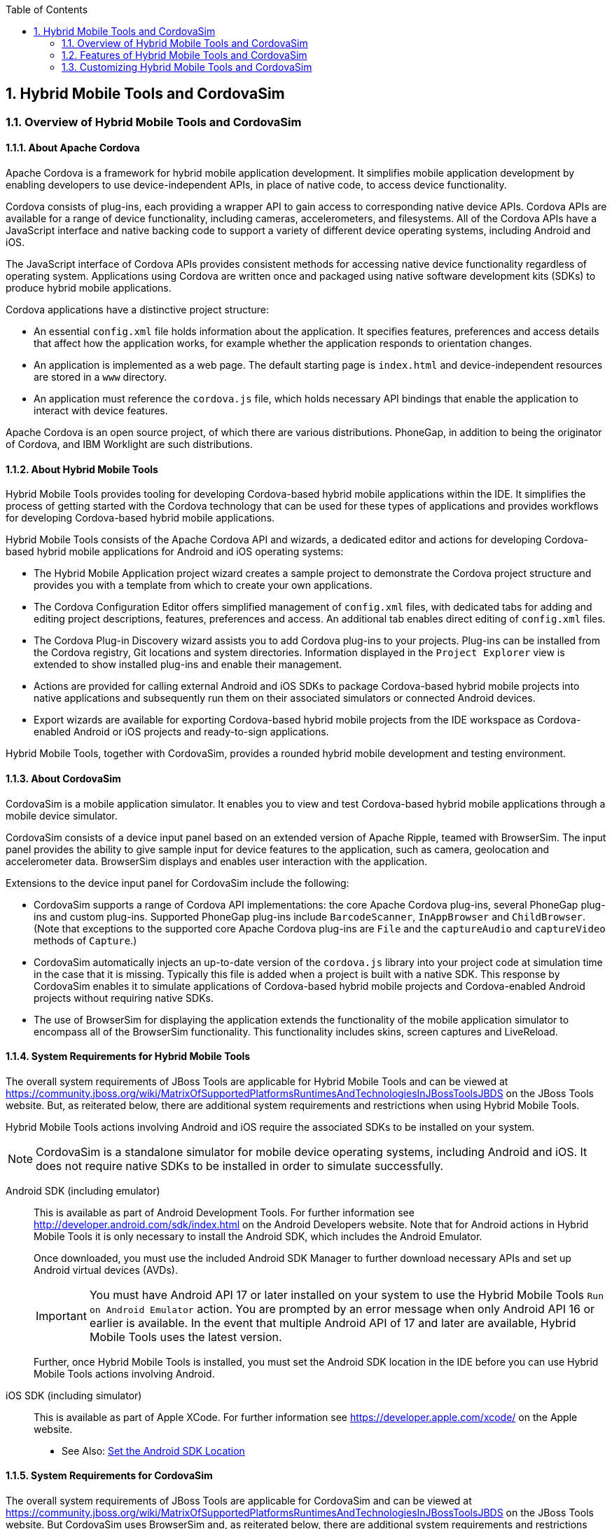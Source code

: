 :icons: font
:toc: left
:numbered:

[[hybrid-mobile-tools-and-cordovasim]]
== Hybrid Mobile Tools and CordovaSim

[[overview-of-hybrid-mobile-tools-and-cordovasim]]
=== Overview of Hybrid Mobile Tools and CordovaSim

[[about-apache-cordova]]
==== About Apache Cordova

Apache Cordova is a framework for hybrid mobile application development.
It simplifies mobile application development by enabling developers to
use device-independent APIs, in place of native code, to access device
functionality.

Cordova consists of plug-ins, each providing a wrapper API to gain
access to corresponding native device APIs. Cordova APIs are available
for a range of device functionality, including cameras, accelerometers,
and filesystems. All of the Cordova APIs have a JavaScript interface and
native backing code to support a variety of different device operating
systems, including Android and iOS.

The JavaScript interface of Cordova APIs provides consistent methods for
accessing native device functionality regardless of operating system.
Applications using Cordova are written once and packaged using native
software development kits (SDKs) to produce hybrid mobile applications.

Cordova applications have a distinctive project structure:

* An essential `config.xml` file holds information about the
application. It specifies features, preferences and access details that
affect how the application works, for example whether the application
responds to orientation changes.
* An application is implemented as a web page. The default starting page
is `index.html` and device-independent resources are stored in a `www`
directory.
* An application must reference the `cordova.js` file, which holds
necessary API bindings that enable the application to interact with
device features.

Apache Cordova is an open source project, of which there are various
distributions. PhoneGap, in addition to being the originator of Cordova,
and IBM Worklight are such distributions.

[[about-hybrid-mobile-tools]]
==== About Hybrid Mobile Tools

Hybrid Mobile Tools provides tooling for developing Cordova-based hybrid
mobile applications within the IDE. It simplifies the process of getting
started with the Cordova technology that can be used for these types of
applications and provides workflows for developing Cordova-based hybrid
mobile applications.

Hybrid Mobile Tools consists of the Apache Cordova API and wizards, a
dedicated editor and actions for developing Cordova-based hybrid mobile
applications for Android and iOS operating systems:

* The Hybrid Mobile Application project wizard creates a sample project
to demonstrate the Cordova project structure and provides you with a
template from which to create your own applications.
* The Cordova Configuration Editor offers simplified management of
`config.xml` files, with dedicated tabs for adding and editing project
descriptions, features, preferences and access. An additional tab
enables direct editing of `config.xml` files.
* The Cordova Plug-in Discovery wizard assists you to add Cordova
plug-ins to your projects. Plug-ins can be installed from the Cordova
registry, Git locations and system directories. Information displayed in
the `Project Explorer` view is extended to show installed plug-ins and
enable their management.
* Actions are provided for calling external Android and iOS SDKs to
package Cordova-based hybrid mobile projects into native applications
and subsequently run them on their associated simulators or connected
Android devices.
* Export wizards are available for exporting Cordova-based hybrid mobile
projects from the IDE workspace as Cordova-enabled Android or iOS
projects and ready-to-sign applications.

Hybrid Mobile Tools, together with CordovaSim, provides a rounded hybrid
mobile development and testing environment.

[[about-cordovasim]]
==== About CordovaSim

CordovaSim is a mobile application simulator. It enables you to view and
test Cordova-based hybrid mobile applications through a mobile device
simulator.

CordovaSim consists of a device input panel based on an extended version
of Apache Ripple, teamed with BrowserSim. The input panel provides the
ability to give sample input for device features to the application,
such as camera, geolocation and accelerometer data. BrowserSim displays
and enables user interaction with the application.

Extensions to the device input panel for CordovaSim include the
following:

* CordovaSim supports a range of Cordova API implementations: the core
Apache Cordova plug-ins, several PhoneGap plug-ins and custom plug-ins.
Supported PhoneGap plug-ins include `BarcodeScanner`, `InAppBrowser` and
`ChildBrowser`. (Note that exceptions to the supported core Apache
Cordova plug-ins are `File` and the `captureAudio` and `captureVideo`
methods of `Capture`.)
* CordovaSim automatically injects an up-to-date version of the
`cordova.js` library into your project code at simulation time in the
case that it is missing. Typically this file is added when a project is
built with a native SDK. This response by CordovaSim enables it to
simulate applications of Cordova-based hybrid mobile projects and
Cordova-enabled Android projects without requiring native SDKs.
* The use of BrowserSim for displaying the application extends the
functionality of the mobile application simulator to encompass all of
the BrowserSim functionality. This functionality includes skins, screen
captures and LiveReload.

[[system-requirements-for-hybrid-mobile-tools]]
==== System Requirements for Hybrid Mobile Tools

The overall system requirements of JBoss Tools are applicable for Hybrid
Mobile Tools and can be viewed at
https://community.jboss.org/wiki/MatrixOfSupportedPlatformsRuntimesAndTechnologiesInJBossToolsJBDS[]
on the JBoss Tools website. But, as reiterated below, there are
additional system requirements and restrictions when using Hybrid Mobile
Tools.

Hybrid Mobile Tools actions involving Android and iOS require the
associated SDKs to be installed on your system.

[NOTE]
====
CordovaSim is a standalone simulator for mobile device operating
systems, including Android and iOS. It does not require native SDKs to
be installed in order to simulate successfully.
====

Android SDK (including emulator)::
This is available as part of Android Development Tools. For further
information see http://developer.android.com/sdk/index.html[] on the
Android Developers website. Note that for Android actions in Hybrid
Mobile Tools it is only necessary to install the Android SDK, which
includes the Android Emulator.
+
Once downloaded, you must use the included Android SDK Manager to
further download necessary APIs and set up Android virtual devices
(AVDs).
+
[IMPORTANT]
====
You must have Android API 17 or later installed on your system to use
the Hybrid Mobile Tools `Run on Android Emulator` action. You are
prompted by an error message when only Android API 16 or earlier is
available. In the event that multiple Android API of 17 and later are
available, Hybrid Mobile Tools uses the latest version.
====
+
Further, once Hybrid Mobile Tools is installed, you must set the
Android SDK location in the IDE before you can use Hybrid Mobile Tools
actions involving Android.
iOS SDK (including simulator)::
This is available as part of Apple XCode. For further information see
https://developer.apple.com/xcode/[] on the Apple website.

* See Also: link:#set-the-android-sdk-location[Set the Android SDK
Location]

[[system-requirements-for-cordovasim]]
==== System Requirements for CordovaSim

The overall system requirements of JBoss Tools are applicable for
CordovaSim and can be viewed at
https://community.jboss.org/wiki/MatrixOfSupportedPlatformsRuntimesAndTechnologiesInJBossToolsJBDS[]
on the JBoss Tools website. But CordovaSim uses BrowserSim and, as
reiterated below, there are additional system requirements and
restrictions when using BrowserSim on Microsoft Windows operating
systems.

BrowserSim depends on WebKit and, consequently, requires Apple Safari to
be installed on Microsoft Windows operating systems. Only a 32-bit
version of Apple Safari is available for Microsoft Windows operating
systems. To work around this restriction for 64-bit Microsoft Windows
operating systems, you must set BrowserSim to use a 32-bit JVM when
running in 64-bit versions of Eclipse. Note that 32-bit JVM choice is
limited to Oracle 32-bit JRE 1.6, JDK 1.6, or JDK 1.7 on Microsoft
Windows operating systems because Oracle 32-bit JRE 1.7 is incompatible
with Apple Safari.

If BrowserSim is already installed, it can be set to use a 32-bit JVM
either before or after installing CordovaSim. To set BrowserSim to use a
32-bit JVM, click `Window`→`Preferences`. Expand `JBoss Tools` and
select `BrowserSim/CordovaSim`. Under `Select JRE to run BrowserSim`,
click `Select` and from the list select a 32-bit JRE or Java developer
kit. Click `Apply` and click `OK` to close the Preferences window.

image:images/4322.png[To set BrowserSim to use a 32-bit JVM, click
`Window`→`Preferences`. Expand `JBoss Tools` and select
`BrowserSim/CordovaSim`.]

[[install-hybrid-mobile-tools-and-cordovasim]]
==== Install Hybrid Mobile Tools and CordovaSim

Hybrid Mobile Tools and CordovaSim are not packaged as part of JBoss
Tools installations. These plug-ins must be installed independently
through JBoss Central, as detailed in the procedure below.

1.  To install these plug-ins, drag the following link into JBoss
Central:
https://devstudio.jboss.com/central/install?connectors=org.jboss.tools.aerogear.hybrid[].
Alternatively, in JBoss Central select the `Software/Update` tab. In the
`Find` field, type `JBoss Hybrid Mobile Tools` or scroll through the
list to locate `JBoss Hybrid Mobile Tools + CordovaSim`. Select the
corresponding check box and click `Install`.
+
image:images/4403.png[To install these plug-ins, drag the following link
into JBoss Central:
https://devstudio.jboss.com/central/install?connectors=org.jboss.tools.aerogear.hybrid[].]
+
image:images/4404.png[To install these plug-ins, drag the following link
into JBoss Central:
https://devstudio.jboss.com/central/install?connectors=org.jboss.tools.aerogear.hybrid[].]
2.  In the Install wizard, ensure the check boxes are selected for the
software you want to install and click `Next`. It is recommended that
you install all of the selected components.
3.  Review the details of the items listed for install and click `Next`.
After reading and agreeing to the license(s), click
`I accept the terms of the license agreement(s)` and click `Finish`. The
`Installing Software` window opens and reports the progress of the
installation.
4.  During the installation process you may receive warnings about
installing unsigned content. If this is the case, check the details of
the content and if satisfied click `OK` to continue with the
installation.
+
image:images/3981.png[During the installation process you may receive
warnings about installing unsigned content. If this is the case, check
the details of the content and if satisfied click `OK` to continue with
the installation.]
5.  Once installing is complete, you are prompted to restart the IDE.
Click `Yes` to restart now and `No` if you need to save any unsaved
changes to open projects. Note that changes do not take effect until the
IDE is restarted.

Once installed, you must inform Hybrid Mobile Tools of the Android SDK
location before you can use Hybrid Mobile Tools actions involving
Android.

* See Also: link:#set-the-android-sdk-location[Set the Android SDK
Location]

[[features-of-hybrid-mobile-tools-and-cordovasim]]
=== Features of Hybrid Mobile Tools and CordovaSim

[[features-overview]]
==== Features Overview

The aim of this section is to guide you in using Hybrid Mobile Tools and
CordovaSim:

* Create the basis of new hybrid mobile projects using the project
wizard
* Add and remove Cordova plug-ins from your applications
* Manage the Cordova functionality of applications using the Cordova
Configuration Editor
* Run and test hybrid mobile applications with CordovaSim or call
external Android and iOS SDKs to run applications on their associated
simulators and, in the case of Android, attached devices
* Customize the settings used by CordovaSim, Android and iOS simulators
for running hybrid mobile applications
* Export workspace applications as Cordova-enabled native projects or
ready-to-sign applications

[[create-a-hybrid-mobile-project]]
==== Create a Hybrid Mobile Project

A project wizard is available to assist you in generating new hybrid
mobile applications, as demonstrated in the procedure below. It creates
a Cordova project with structure compatible with projects generated by
the Cordova command-line interface (CLI).

1.  Click `File`→`New`→`Project`.
2.  Expand `Mobile`, select
`Hybrid Mobile (Cordova) Application Project` and click `Next`.
+
image:images/4405.png[Expand `Mobile`, select
`Hybrid Mobile (Cordova) Application Project` and click `Next`.]
3.  Complete the following fields:
* In the `Project name` field, type a name for the project. This value
is the name of the directory to be created and in which the source files
for the application are stored, for example `My_App`.
* In the `Name` field, type a name by which the hybrid mobile
application is to be known. This value is the display text used to
represent the application in listings and device home screens, for
example `My Application`.
* In the `ID` field, type an ID for the hybrid mobile application. The
value is typically a reverse domain-style identifier, for example
`com.example.myapp`, and for applications that are to be distributed
through device platform application stores the ID value will be provided
by the store.
+
[NOTE]
====
There are restrictions on the ID you can use for an application. IDs
must consist only of alphanumeric characters and dots. IDs must begin
with an alpha character and contain at least one dot.
====
+
image:images/4406.png[In the `Project name` field, type a name for the
project. In the `Name` field, type a name by which the hybrid mobile
application is to be known. In the `ID` field, type an ID for the hybrid
mobile application.]
4.  By default, the project is created in a subdirectory of the
workspace that is named according to the project name. To change the
default location, clear the `Use default location` check box. From the
`Choose file system` list, select the `default` or `RSE` (Remote System
Explorer) as appropriate. In the `Location` field, type the path where
the project is to be created or click `Browse` to navigate to the
location.
5.  To create the project, click `Finish`.

During project creation, the wizard imports project dependencies and
populates a `config.xml` file. Once created, the project is listed in
the `Project Explorer` view and the `config.xml` file is automatically
opened in the `Cordova Configuration Editor`.

[[enable-cordova-plug-ins-for-an-application]]
==== Enable Cordova Plug-ins for an Application

Plug-ins, or features, provide the application with access to the
necessary Cordova APIs at runtime. Hybrid Mobile Tools provides actions
for installing and removing plug-ins associated with applications, as
detailed here.

Add a plug-in::
In the `Project Explorer` view, right-click the `plugins` folder of
the project and click `Install Cordova Plug-in`.
+
The Cordova Plug-in Discovery wizard opens. The Cordova Plug-in
Discovery wizard can install Cordova plug-ins from Cordova registries,
Git locations and system directories:
+
* In the `Registry` tab, in the `Find` field enter the name of the
feature or scroll through the list to find the plug-in. Select the
check box of the plug-in and click `Next`. Check the details of the
selected plug-in and use the drop-down list next to the plug-in name
to select the version to be installed. Click `Finish`.
* In the `Git` tab, in the `URL` field type the URL that specifies the
plug-in location. Click `Finish`.
* In the `Directory` tab, in the `Directory` field type the path of
the plug-in or click `Browse` to navigate to the location. Click
`Finish`.
+
image:images/4407.png[In the `Registry` tab, in the `Find` field enter
the name of the feature or scroll through the list to find the
plug-in. Select the check box for the plug-in and click `Next`.]
+
After installing the plug-in, configuration files are automatically
updated with relevant settings for the plug-in. Note that the
`config.xml` file is only updated with `features` and `param` entries
if an installed plug-in has native parts.
+
[IMPORTANT]
====
Some plug-ins require you to define preference values. At the time of
installing such a plug-in, Hybrid Mobile Tools creates an item in the
`Preference` table with the appropriate preference name but with a
value of `PLEASE_DEFINE`. You must edit the preference and provide the
required value.
====
Remove a plug-in::
In the `Project Explorer` view, in the plugins folder right-click the
plug-in and click `Remove Cordova Plug-in`.

[NOTE]
====
Alternatively, you can add and remove plug-ins by using the
`Platform Properties` tab of the Cordova Configuration Editor.
====

* See Also:
link:#manage-cordova-settings-in-the-platform-properties-tab[Manage
Cordova Settings in the Platform Properties Tab]

[[manage-cordova-settings-of-a-hybrid-mobile-project]]
==== Manage Cordova Settings of a Hybrid Mobile Project

The Cordova Configuration Editor is available for managing the settings
of Cordova projects that are specified in the `config.xml` file. This
editor has three tabs: Overview, Platform Properties, and config.xml. As
described below, the first two tabs provide interfaces for configuring
the settings specified in the `config.xml` file and the third tab
enables direct editing of the file.

The `Overview` tab details explanatory application information. Within
this tab you can specify the name and description of the project, the
content source of the application, and author details.

image:images/4408.png[The `Overview` tab details explanatory application
information. Within this tab you can specify the name and description of
the project, the content source of the application, and author details.]

The `Platform Properties` tab specifies Cordova project functionality,
such as features (plug-ins and parameters), preferences and access.

image:images/4409.png[The `Platform Properties` tab specifies Cordova
project functionality, such as features (plug-ins and parameters),
preferences and access.]

The `config.xml` tab provides an editor in which to view and modify the
`config.xml` file directly.

image:images/4410.png[The `config.xml` tab provides an editor in which
to view and modify the `config.xml` file directly.]

To open the Cordova Configuration Editor for a specific hybrid mobile
project, in the `Project Explorer` view right-click the `config.xml`
file. Click `Open With`→`Cordova Configuration Editor`. All changes to
the Cordova settings of a project must be saved before the results take
effect. To save, press Ctrl+S.

[[manage-cordova-settings-in-the-overview-tab]]
===== Manage Cordova Settings in the Overview Tab

The Overview tab of the Cordova Configuration Editor enables you to edit
the application information of a hybrid mobile project. Information
pertains to the name, description and author of the application. More
specifically, the `Name and Description` section details the application
ID, name, version, description and content source or home page. The
`Author` section holds the author name, email and URL. All field values
can be edited as detailed below.

Change the value of a variable::
Click the appropriate field and edit the content.

All changes to `config.xml` must be saved before the results take
effect. To save, press Ctrl+S.

[[manage-cordova-settings-in-the-platform-properties-tab]]
===== Manage Cordova Settings in the Platform Properties Tab

The Platform Properties tab of the Cordova Configuration Editor enables
you to specify the Cordova settings in your hybrid mobile project.
Features, parameters, preferences and access can be added and removed as
detailed below.

Add a feature::
Features are the Cordova API plug-ins required by the application in
order to access native APIs at runtime. Examples include `Camera`,
`Contacts` and `Geolocation`.
+
To add a feature, click `Add` for the `Features` table. The Cordova
Plug-in Discovery wizard opens. Follow the instructions as appropriate
for the plug-in source:
+
* For the Cordova registry, click the `Registry` tab. In the `Find`
field, enter the name of the feature or scroll through the list to
find the plug-in. Select the check box for the plug-in and click
`Next`. Check the details of the selected plug-in and use the
drop-down list next to the plug-in to select the version to be
installed.
* For a Git location, click the `Git` tab. In the `URL` field, type
the URL that specifies the plug-in location.
* For a system directory, click the `Directory` tab. In the
`Directory` field, type the path of the plug-in or click `Browse` to
navigate to the location.
+
To add the feature, click `Finish`.
Add a parameter::
All parameters are associated with a feature and provide information
about the specific mapping of Cordova and native APIs.
+
To add a parameter, from the `Features` table select an item for which
to create a parameter. For the `Params` table, click `Add`. In the
`name` and `value` fields, type the service name and Java class full
name (including namespace), respectively. To add the parameter, click
`OK`.
Add a preference::
Preferences details the global, cross-platform and platform-specific
behaviors for the web view of the hybrid mobile application.
+
To add a preference, click `Add` for the `Preference` table. Complete
the `name` and `value` fields as appropriate. To add the parameter,
click `OK`.
+
By default for an application created with the Hybrid Mobile Tools
project wizard, the `Preferences` table has two entries. The
`fullscreen` and `webviewbounce` elements specify whether the
application is fullscreen and bounces when pulled down in iOS devices,
respectively. For a full list of available preferences see
http://cordova.apache.org/docs/en/edge/config_ref_index.md.html#The%20config.xml%20File[]
on the Apache Cordova website.
Add access::
Access entries specify the external network resources to which the
application has access, also referred to as whitelisting.
+
To add an access entry, click `Add` for the `Access` table. In the
required `Origin` field, type the URL to which access is granted,
using `*` as a wildcard character. Select the `Allow Subdomains` and
`Browser Only` check boxes as appropriate. These items enable access
to subdomains and cause links to open in browsers rather than the
application window, respectively. To add the access entry, click `OK`.
+
By default for an application created with the Hybrid Mobile Tools
project wizard, the `Access` table has an entry allowing access to all
networks, `<access origin="*" />`. You are advised to declare access
to specific network resources.
Remove a feature, parameter, preference or access::
In the appropriate table, select the item to be removed and click
`Remove`. Note that removing a feature also removes the associated
parameters.

All changes to `config.xml` must be saved before the results take
effect. To save, press Ctrl+S.

[[run-a-hybrid-mobile-application-on-devices-and-simulators]]
==== Run a Hybrid Mobile Application on Devices and Simulators

You can use the actions of Hybrid Mobile Tools to run applications on
devices and simulators, as detailed below.

Run on an Android device::
In the `Project Explorer` view, right-click the project name and click
`Run As`→`Run on Android Device`. This option calls the external
Android SDK to package the workspace project and run it on an Android
device if one is attached. Note that Android APIs and AVDs must be
installed and the IDE correctly configured to use the Android SDK for
this option to execute successfully.
Run on an Android emulator::
In the `Project Explorer` view, right-click the project name and click
`Run As`→`Run on Android Emulator`. This option calls the external
Android SDK to package the workspace project and run it on the Android
emulator. Note that Android APIs and AVDs must be installed and the
IDE correctly configured to use the Android SDK for this option to
execute successfully.
+
[IMPORTANT]
====
You must have Android API 17 or later installed on your system to use
the `Run on Android Emulator` action. You are prompted by an error
message when only Android API 16 or earlier is available. In the event
that multiple Android API of 17 and later are available, Hybrid Mobile
Tools uses the latest version.
====
Run on iOS Simulator::
*Important* > > This option is only displayed when using OS X
operating systems, > for which iOS Simulator is available. For
information about iOS > Simulator see
https://developer.apple.com/xcode/index.php[] on > the Apple Developer
website.
+
In the `Project Explorer` view, right-click the project name and click
`Run As`→`Run on iOS Emulator`. This option calls the external iOS SDK
to package the workspace project into an XCode project and run it on
the iOS Simulator.
Run with CordovaSim::
In the `Project Explorer` view, right-click the project name and click
`Run As`→`Run with CordovaSim`. This opens the application in
CordovaSim, which is composed of a BrowserSim simulated device and a
device input panel.
+
image:images/4414.png[In the `Project Explorer` tab, right-click the
project name and click `Run As`→`Run with CordovaSim`. This opens the
application in CordovaSim, which is composed of a BrowserSim simulated
device and a device input panel.]

* See Also: link:#system-requirements-for-hybrid-mobile-tools[System
Requirements for Hybrid Mobile Tools]

[[manage-hybrid-mobile-project-run-configurations]]
==== Manage Hybrid Mobile Project Run Configurations

Run configurations inform simulators how to run the application
associated with a project. Hybrid Mobile Tools generates a default run
configuration for a project the first time it is run by a specific
simulator. This default run configuration is simulator-specific and
named according to the project name. You can create and customize
multiple run configurations for your projects using the Run
Configurations manager.

The information below details how to manage run configurations using the
Run Configurations manger. To open the Run Configurations manger for a
project, in the `Project Explorer` view right-click the project name and
click `Run As`→`Run Configurations`. Note that run configurations are
organized by simulator within the Run Configurations manager, namely
CordovaSim, Android and iOS Simulator.

image:images/4415.png[To open the Run Configurations manger for a
project, in the `Project Explorer` tab right-click the project name and
click `Run As`→`Run Configurations`. Note that run configurations are
organized by simulator within the Run Configurations manager, namely
CordovaSim, Android and iOS Simulator.]

Create a run configuration::
From the list of run environments, right-click the simulator and click
`New`. Complete the fields as appropriate. To save the new run
configuration, click `Apply`.
View and edit a run configuration::
From the list of run environments, expand the simulator. This shows a
list of the run configurations associated with the simulator.
+
Details for a run configuration are organized in tabs. All simulators
have the same `Common` tab. These options include where to save the
run configuration information and how standard input and output are
managed. Additional customizable options vary according to simulator:
+
* For Android, you can specify details about the virtual device to be
used by the emulator and the values of environment variables.
Additionally, you can customize which of the information returned by
the Android emulator is shown in the IDE console.
* For CordovaSim, you can customize default values including the
location of the root folder containing key device-independent files,
the application start page opened when CordovaSim starts, and the
server port used by CordovaSim to host the application.
+
To change the value of any variables listed in the tabs, click the
appropriate field and edit the content. To save changes, click
`Apply`.
Run an application using a run configuration::
From the list of run environments, expand the simulator and select a
run configuration. Click `Run`. This starts the simulator, which runs
the application associated with the project using the specified
configuration settings.

[[export-a-hybrid-mobile-project]]
==== Export a Hybrid Mobile Project

Hybrid Mobile Tools provides actions for exporting workspace projects
from the IDE. Projects can be exported as native projects and
ready-to-sign applications, as detailed in the procedure below.

[IMPORTANT]
====
Android and iOS APIs must be installed and the IDE correctly configured
to use the Android SDK for this procedure to execute successfully.
====

1.  In the `Project Explorer` view, right-click the project name and
click `Export`.
2.  Expand `Mobile`, select the export type as appropriate and click
`Next`:
* To export as an application, select `Export Mobile Application`.
* To export as a native project, select
`Export Native Platform Project`.
+
image:images/4412.png[Expand `Mobile`, select the export type as
appropriate and click `Next`. To export as an application, select
`Export Mobile Application`. To export as a native project, select
`Export Native Platform Project`.]
3.  Complete the following fields:
* From the `Select Projects` list, select the check boxes of one or more
workspace projects to be exported.
* From the `Select Platforms` list, select the check boxes of one or
more operating systems for which you want to export the selected
project. Only operating systems with installed SDKs are listed.
* In the `Directory` field, type the path to which the projects are to
be exported or click `Browse` to navigate to the location.
+
image:images/4413.png[From the `Select Projects` list, select the check
boxes of one or more workspace projects to be exported. From the
`Select Platforms` list, select the check boxes of one or more operating
systems for which you want to export the selected project. In the
`Directory` field, type the path to which the projects are to be
exported or click `Browse` to navigate to the location.]
4.  Click `Finish`. Projects are exported to the specified location.
Exported native projects are organized with subdirectories for each
selected operating system.

* See Also: link:#system-requirements-for-hybrid-mobile-tools[System
Requirements for Hybrid Mobile Tools]

[[customizing-hybrid-mobile-tools-and-cordovasim]]
=== Customizing Hybrid Mobile Tools and CordovaSim

[[customizing-overview]]
==== Customizing Overview

The aim of this section is to guide you in customizing Hybrid Mobile
Tools and CordovaSim:

* Specify an Android SDK location

[[set-the-android-sdk-location]]
==== Set the Android SDK Location

You must inform Hybrid Mobile Tools of the Android SDK location before
you can use Hybrid Mobile Tools actions involving Android.

To set the Android SDK location, click `Window`→`Preferences` and select
`Hybrid Mobile`. In the `Android SDK Directory` field, type the path of
the installed SDK or click `Browse` to navigate to the location. Click
`Apply` and click `OK` to close the Preferences window.

image:images/4402.png[Click `Window`→`Preferences` and select
`Hybrid Mobile`. In the `Android SDK Directory` field, type the path of
the installed SDK or click `Browse` to navigate to the location.]
